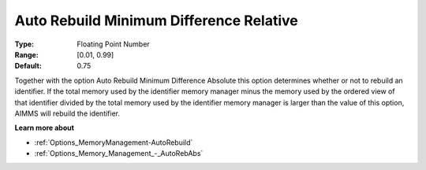 

.. _Options_Memory_Management_-_AutoRebRel:


Auto Rebuild Minimum Difference Relative
========================================



:Type:	Floating Point Number	
:Range:	[0.01, 0.99]	
:Default:	0.75	



Together with the option Auto Rebuild Minimum Difference Absolute this option determines whether or not to rebuild an identifier. If the total memory used by the identifier memory manager minus the memory used by the ordered view of that identifier divided by the total memory used by the identifier memory manager is larger than the value of this option, AIMMS will rebuild the identifier.



**Learn more about** 

*	:ref:`Options_MemoryManagement-AutoRebuild`  
*	:ref:`Options_Memory_Management_-_AutoRebAbs` 









